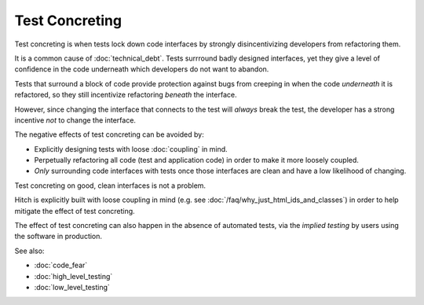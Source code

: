 Test Concreting
===============

Test concreting is when tests lock down code interfaces by strongly
disincentivizing developers from refactoring them.

It is a common cause of :doc:`technical_debt`. Tests surrround
badly designed interfaces, yet they give a level of confidence in the
code underneath which developers do not want to abandon.

Tests that surround a block of code provide protection against bugs from
creeping in when the code *underneath* it is refactored, so they still
incentivize refactoring *beneath* the interface.

However, since changing the interface that connects to the test will
*always* break the test, the developer has a strong incentive *not* to
change the interface.

The negative effects of test concreting can be avoided by:

* Explicitly designing tests with loose :doc:`coupling` in mind.
* Perpetually refactoring all code (test and application code) in order to make it more loosely coupled.
* *Only* surrounding code interfaces with tests once those interfaces are clean and have a low likelihood of changing.

Test concreting on good, clean interfaces is not a problem.

Hitch is explicitly built with loose coupling in mind (e.g.
see :doc:`/faq/why_just_html_ids_and_classes`) in order to
help mitigate the effect of test concreting.

The effect of test concreting can also happen in the absence of
automated tests, via the *implied testing* by users using the
software in production.

See also:

* :doc:`code_fear`
* :doc:`high_level_testing`
* :doc:`low_level_testing`
